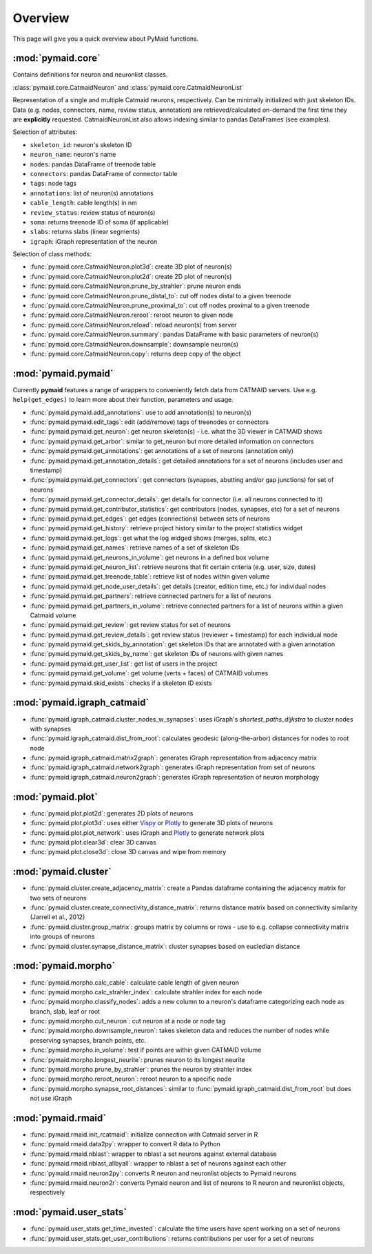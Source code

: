 Overview
========

This page will give you a quick overview about PyMaid functions.

:mod:`pymaid.core`
-----------------

Contains definitions for neuron and neuronlist classes.

:class:`pymaid.core.CatmaidNeuron` and :class:`pymaid.core.CatmaidNeuronList`

Representation of a single and multiple Catmaid neurons, respectively. Can be 
minimally initialized with just skeleton IDs. Data (e.g. nodes, connectors, 
name, review status, annotation) are retrieved/calculated on-demand the first 
time they are **explicitly** requested. CatmaidNeuronList also allows indexing 
similar to pandas DataFrames (see examples).

Selection of attributes:

- ``skeleton_id``: neuron's skeleton ID	
- ``neuron_name``: neuron's name
- ``nodes``: pandas DataFrame of treenode table
- ``connectors``: pandas DataFrame of connector table
- ``tags``: node tags
- ``annotations``: list of neuron(s) annotations
- ``cable_length``: cable length(s) in nm
- ``review_status``: review status of neuron(s)
- ``soma``: returns treenode ID of soma (if applicable)
- ``slabs``: returns slabs (linear segments)
- ``igraph``: iGraph representation of the neuron

Selection of class methods:

- :func:`pymaid.core.CatmaidNeuron.plot3d`: create 3D plot of neuron(s)
- :func:`pymaid.core.CatmaidNeuron.plot2d`: create 2D plot of neuron(s)
- :func:`pymaid.core.CatmaidNeuron.prune_by_strahler`: prune neuron ends
- :func:`pymaid.core.CatmaidNeuron.prune_distal_to`: cut off nodes distal to a given treenode
- :func:`pymaid.core.CatmaidNeuron.prune_proximal_to`: cut off nodes proximal to a given treenode
- :func:`pymaid.core.CatmaidNeuron.reroot`: reroot neuron to given node
- :func:`pymaid.core.CatmaidNeuron.reload`: reload neuron(s) from server
- :func:`pymaid.core.CatmaidNeuron.summary`: pandas DataFrame with basic parameters of neuron(s)
- :func:`pymaid.core.CatmaidNeuron.downsample`: downsample neuron(s)
- :func:`pymaid.core.CatmaidNeuron.copy`: returns deep copy of the object

:mod:`pymaid.pymaid`
--------------------

Currently **pymaid** features a range of wrappers to conveniently fetch data 
from CATMAID servers. Use e.g. ``help(get_edges)`` to learn more about their 
function, parameters and usage.

- :func:`pymaid.pymaid.add_annotations`: use to add annotation(s) to neuron(s)
- :func:`pymaid.pymaid.edit_tags`: edit (add/remove) tags of treenodes or connectors
- :func:`pymaid.pymaid.get_neuron`: get neuron skeleton(s) - i.e. what the 3D viewer in CATMAID shows
- :func:`pymaid.pymaid.get_arbor`: similar to get_neuron but more detailed information on connectors
- :func:`pymaid.pymaid.get_annotations`: get annotations of a set of neurons (annotation only)
- :func:`pymaid.pymaid.get_annotation_details`: get detailed annotations for a set of neurons (includes user and timestamp)
- :func:`pymaid.pymaid.get_connectors`: get connectors (synapses, abutting and/or gap junctions) for set of neurons
- :func:`pymaid.pymaid.get_connector_details`: get details for connector (i.e. all neurons connected to it)
- :func:`pymaid.pymaid.get_contributor_statistics`: get contributors (nodes, synapses, etc) for a set of neurons
- :func:`pymaid.pymaid.get_edges`: get edges (connections) between sets of neurons
- :func:`pymaid.pymaid.get_history`: retrieve project history similar to the project statistics widget
- :func:`pymaid.pymaid.get_logs`: get what the log widged shows (merges, splits, etc.)
- :func:`pymaid.pymaid.get_names`: retrieve names of a set of skeleton IDs
- :func:`pymaid.pymaid.get_neurons_in_volume`: get neurons in a defined box volume
- :func:`pymaid.pymaid.get_neuron_list`: retrieve neurons that fit certain criteria (e.g. user, size, dates)
- :func:`pymaid.pymaid.get_treenode_table`: retrieve list of nodes within given volume
- :func:`pymaid.pymaid.get_node_user_details`: get details (creator, edition time, etc.) for individual nodes
- :func:`pymaid.pymaid.get_partners`: retrieve connected partners for a list of neurons
- :func:`pymaid.pymaid.get_partners_in_volume`: retrieve connected partners for a list of neurons within a given Catmaid volume
- :func:`pymaid.pymaid.get_review`: get review status for set of neurons
- :func:`pymaid.pymaid.get_review_details`: get review status (reviewer + timestamp) for each individual node
- :func:`pymaid.pymaid.get_skids_by_annotation`: get skeleton IDs that are annotated with a given annotation
- :func:`pymaid.pymaid.get_skids_by_name`: get skeleton IDs of neurons with given names
- :func:`pymaid.pymaid.get_user_list`: get list of users in the project
- :func:`pymaid.pymaid.get_volume`: get volume (verts + faces) of CATMAID volumes
- :func:`pymaid.pymaid.skid_exists`: checks if a skeleton ID exists

:mod:`pymaid.igraph_catmaid`
----------------------------

- :func:`pymaid.igraph_catmaid.cluster_nodes_w_synapses`: uses iGraph's `shortest_paths_dijkstra` to cluster nodes with synapses
- :func:`pymaid.igraph_catmaid.dist_from_root`: calculates geodesic (along-the-arbor) distances for nodes to root node
- :func:`pymaid.igraph_catmaid.matrix2graph`: generates iGraph representation from adjacency matrix
- :func:`pymaid.igraph_catmaid.network2graph`: generates iGraph representation from set of neurons
- :func:`pymaid.igraph_catmaid.neuron2graph`: generates iGraph representation of neuron morphology

:mod:`pymaid.plot`
------------------

- :func:`pymaid.plot.plot2d`: generates 2D plots of neurons
- :func:`pymaid.plot.plot3d`: uses either `Vispy <http://vispy.org>`_ or `Plotly <http://plot.ly>`_ to generate 3D plots of neurons
- :func:`pymaid.plot.plot_network`: uses iGraph and `Plotly <http://plot.ly>`_ to generate network plots
- :func:`pymaid.plot.clear3d`: clear 3D canvas
- :func:`pymaid.plot.close3d`: close 3D canvas and wipe from memory

:mod:`pymaid.cluster`
---------------------

- :func:`pymaid.cluster.create_adjacency_matrix`: create a Pandas dataframe containing the adjacency matrix for two sets of neurons
- :func:`pymaid.cluster.create_connectivity_distance_matrix`: returns distance matrix based on connectivity similarity (Jarrell et al., 2012)
- :func:`pymaid.cluster.group_matrix`: groups matrix by columns or rows - use to e.g. collapse connectivity matrix into groups of neurons
- :func:`pymaid.cluster.synapse_distance_matrix`: cluster synapses based on eucledian distance

:mod:`pymaid.morpho`
--------------------

- :func:`pymaid.morpho.calc_cable`: calculate cable length of given neuron
- :func:`pymaid.morpho.calc_strahler_index`: calculate strahler index for each node
- :func:`pymaid.morpho.classify_nodes`: adds a new column to a neuron's dataframe categorizing each node as branch, slab, leaf or root
- :func:`pymaid.morpho.cut_neuron`: cut neuron at a node or node tag
- :func:`pymaid.morpho.downsample_neuron`: takes skeleton data and reduces the number of nodes while preserving synapses, branch points, etc.
- :func:`pymaid.morpho.in_volume`: test if points are within given CATMAID volume
- :func:`pymaid.morpho.longest_neurite`: prunes neuron to its longest neurite
- :func:`pymaid.morpho.prune_by_strahler`: prunes the neuron by strahler index
- :func:`pymaid.morpho.reroot_neuron`: reroot neuron to a specific node
- :func:`pymaid.morpho.synapse_root_distances`: similar to :func:`pymaid.igraph_catmaid.dist_from_root` but does not use iGraph

:mod:`pymaid.rmaid`
-------------------

- :func:`pymaid.rmaid.init_rcatmaid`: initialize connection with Catmaid server in R
- :func:`pymaid.rmaid.data2py`: wrapper to convert R data to Python 
- :func:`pymaid.rmaid.nblast`: wrapper to nblast a set neurons against external database
- :func:`pymaid.rmaid.nblast_allbyall`: wrapper to nblast a set of neurons against each other
- :func:`pymaid.rmaid.neuron2py`: converts R neuron and neuronlist objects to Pymaid neurons
- :func:`pymaid.rmaid.neuron2r`: converts Pymaid neuron and list of neurons to R neuron and neuronlist objects, respectively

:mod:`pymaid.user_stats`
-----------------------

- :func:`pymaid.user_stats.get_time_invested`: calculate the time users have spent working on a set of neurons
- :func:`pymaid.user_stats.get_user_contributions`: returns contributions per user for a set of neurons